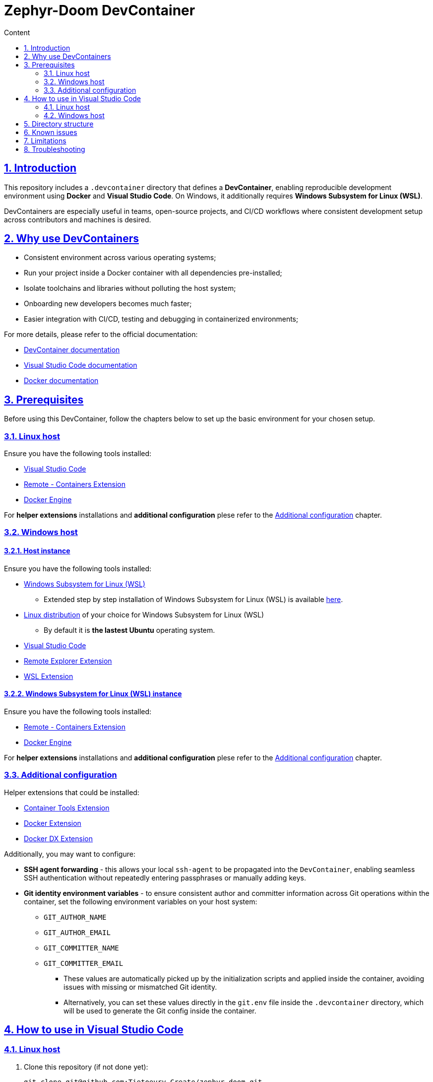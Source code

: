 :email: <maciej.gebicz@tietoevry.com>
:description: Introduction to the Zephyr-Doom DevContainer
:sectlinks:
:sectnums:
:toc:
:toc-title: Content
:toclevels: 2
:source-highlighter: highlightjs

= Zephyr-Doom DevContainer

== Introduction

This repository includes a `.devcontainer` directory that defines a
*DevContainer*, enabling reproducible development environment using *Docker* and
*Visual Studio Code*. On Windows, it additionally requires
*Windows Subsystem for Linux (WSL)*.

DevContainers are especially useful in teams, open-source projects, and CI/CD
workflows where consistent development setup across contributors and machines is
desired.

== Why use DevContainers

* Consistent environment across various operating systems;
* Run your project inside a Docker container with all dependencies
pre-installed;
* Isolate toolchains and libraries without polluting the host system;
* Onboarding new developers becomes much faster;
* Easier integration with CI/CD, testing and debugging in containerized
environments;

For more details, please refer to the official documentation:

* https://containers.dev/[DevContainer documentation]
* https://code.visualstudio.com/docs/devcontainers/containers[Visual Studio Code documentation]
* https://docs.docker.com/[Docker documentation]

== Prerequisites

Before using this DevContainer, follow the chapters below to set up the basic
environment for your chosen setup.

=== Linux host

Ensure you have the following tools installed:

* https://code.visualstudio.com/Download[Visual Studio Code]
* https://marketplace.visualstudio.com/items?itemName=ms-vscode-remote.remote-containers[Remote - Containers Extension]
* https://docs.docker.com/engine/install/[Docker Engine]

For *helper extensions* installations and *additional configuration* plese refer
to the <<additional-config, Additional configuration>> chapter.

=== Windows host

==== Host instance

Ensure you have the following tools installed:

* https://learn.microsoft.com/en-us/windows/wsl/install[Windows Subsystem for Linux (WSL)]
** Extended step by step installation of Windows Subsystem for Linux (WSL) is
available
https://learn.microsoft.com/en-us/windows/wsl/install-manual[here].

* https://learn.microsoft.com/en-us/windows/wsl/install-manual#step-6---install-your-linux-distribution-of-choice[Linux distribution] of your choice for Windows Subsystem for Linux (WSL)
** By default it is *the lastest Ubuntu* operating system.

* https://code.visualstudio.com/Download[Visual Studio Code]

* https://marketplace.visualstudio.com/items?itemName=ms-vscode.remote-explorer[Remote Explorer Extension]

* https://marketplace.visualstudio.com/items?itemName=ms-vscode-remote.remote-wsl[WSL Extension]

==== Windows Subsystem for Linux (WSL) instance

Ensure you have the following tools installed:

* https://marketplace.visualstudio.com/items?itemName=ms-vscode-remote.remote-containers[Remote - Containers Extension]
* https://docs.docker.com/engine/install/[Docker Engine]

For *helper extensions* installations and *additional configuration* plese refer
to the <<additional-config, Additional configuration>> chapter.

=== Additional configuration [[additional-config]]

Helper extensions that could be installed:

* https://marketplace.visualstudio.com/items?itemName=ms-azuretools.vscode-containers[Container Tools Extension]
* https://marketplace.visualstudio.com/items?itemName=ms-azuretools.vscode-docker[Docker Extension]
* https://marketplace.visualstudio.com/items?itemName=docker.docker[Docker DX Extension]

Additionally, you may want to configure:

* *SSH agent forwarding* - this allows your local `ssh-agent` to be propagated
into the `DevContainer`, enabling seamless SSH authentication without repeatedly
entering passphrases or manually adding keys.

* *Git identity environment variables* - to ensure consistent author and
committer information across Git operations within the container, set the
following environment variables on your host system:
** `GIT_AUTHOR_NAME`
** `GIT_AUTHOR_EMAIL`
** `GIT_COMMITTER_NAME`
** `GIT_COMMITTER_EMAIL`
*** These values are automatically picked up by the initialization scripts and
applied inside the container, avoiding issues with missing or mismatched Git
identity.
*** Alternatively, you can set these values directly in the `git.env` file inside
the `.devcontainer` directory, which will be used to generate the Git config
inside the container.

== How to use in Visual Studio Code

=== Linux host [[how-to-linux-host]]

. Clone this repository (if not done yet):
+
[source,bash]
----
git clone git@github.com:Tietoevry-Create/zephyr-doom.git
----
+
NOTE: To use this method for cloning the repository, you must have an SSH key
pair configured. For details, see the official
https://docs.github.com/en/authentication/connecting-to-github-with-ssh/generating-a-new-ssh-key-and-adding-it-to-the-ssh-agent[GitHub documentation].

. Open the repository in Visual Studio Code:
+
[source,bash]
----
cd zephyr-doom && code .
----

. Reopen the repository in the container:
+
* Press `F1` and select `Dev Containers: Reopen in Container`.
* Alternatively, Visual Studio Code might prompt you to reopen in container
automatically.

. Wait for the container to build and start.
.. This may take a few minutes the first time.
.. Once the message `Done. Press any key to close the terminal.` appears in the
terminal, the environment is fully set up.

. You are now in a fully configured development environment!

=== Windows host

==== Host instance

. Open Visual Studio Code.

. Navigate to the `Remote Explorer` tab.
.. If multiple connection methods are configured, ensure the extension is set to
`WSL Targets`.

. Start the desired distribution (by default, *the latest Ubuntu* version) by
selecting `Connect in Current Window`.
.. In case the *Terminal* is not started to navigate, use the
`CTRL + `` keyboard shortcut.

NOTE: On subsequent launches, if a directory was previously opened in the
Windows Subsystem for Linux (WSL) instance, one will have the option to load
directly into that directory.

==== Windows Subsystem for Linux (WSL) instance

Continue with the steps mentioned in the <<how-to-linux-host, next chapter>>.

== Directory structure

[source,text]
----
.
├── Dockerfile               # Defines the container image and install dependencies
├── README.adoc              # Documentation explaining the DevContainer usage and setup
├── devcontainer.json        # Main DevContainer configuration file
├── scripts
│   ├── initialize.sh        # Script that runs setup routines before container build
│   ├── setup-git.sh         # Sets up Git configuration inside the container
│   └── setup-nRF-env.sh     # Prepares the Nordic nRF development environment
└── templates
    └── .gitconfig.template  # Template used to generate a Git config inside the container
----

== Known issues

* The `nRF Connect extension` for Visual Studio Code may not initialize
correctly *on the first DevContainer startup*. This is due to parallel execution
of initialization scripts and extension installations.
** To resolve this, simply reopen the DevContainer once the initial build has
completed successfully.

== Limitations

* Docker performance may be slower due to virtualization overhead;

* Container rebuild is required after changing base image or installed packages;

== Troubleshooting

* If you experience issues with the DevContainer environment and need to start
from scratch, try the following:

** Press `F1` in Visual Studio Code and select
`Dev Containers: Rebuild Without Cache and Reopen in Container` option;
+
This will discard cached layers and reinitialize the container environment;

** If problems persist, you can manually remove all previously built and cached
container data using:
+
[source,bash]
----
docker rmi -f $(docker images -q)
docker rm -fv $(docker ps -a -q)
----
+ After cleanup, press `F1` and select
`Dev Containers: Rebuild and Reopen in Container` to rebuild everything from a
clean state;

* If you encounter persistent issues with the Docker environment itself, you can
try cleaning up all unused Docker resources by running:
+
[source,bash]
----
docker system prune --all --force --volumes
----
+
IMPORTANT: This command will remove all unused containers, images, networks, and
volumes. It may take some time depending on the amount of data being cleaned.
Refer to the official Docker documentation for details ->
https://docs.docker.com/engine/reference/commandline/system_prune/[docker system prune command].
